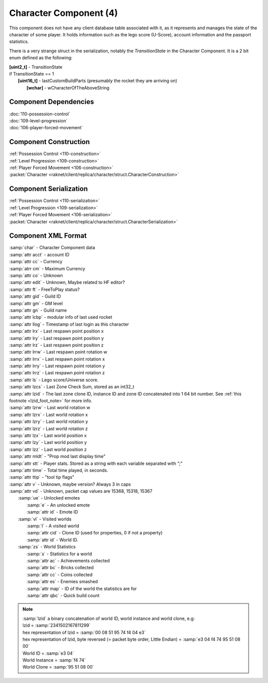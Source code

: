 Character Component (4)
-----------------------

This component does not have any client database table associated with it, as it
represents and manages the state of the character of some player. It holds information
such as the lego score (U-Score), account information and the passport statistics.

There is a very strange struct in the serialization, notably the `TransitionState` in the Character Component.
It is a 2 bit enum defined as the following:

| **[uint2_t]** - TransitionState
| if TransitionState == 1
|   **[uint16_t]** - lastCustomBuildParts (presumably the rocket they are arriving on)
|     **[wchar]** - wCharacterOfTheAboveString

Component Dependencies
......................

| :doc:`110-possession-control`
| :doc:`109-level-progression`
| :doc:`106-player-forced-movement`

Component Construction
......................

| :ref:`Possession Control <110-construction>`
| :ref:`Level Progression <109-construction>`
| :ref:`Player Forced Movement <106-construction>`
| :packet:`Character <raknet/client/replica/character/struct.CharacterConstruction>`

Component Serialization
.......................

| :ref:`Possession Control <110-serialization>`
| :ref:`Level Progression <109-serialization>`
| :ref:`Player Forced Movement <106-serialization>`
| :packet:`Character <raknet/client/replica/character/struct.CharacterSerialization>`

Component XML Format
............................

|   :samp:`char` - Character Component data
|   :samp:`attr acct` - account ID
|   :samp:`attr cc` - Currency
|   :samp:`atrr cm` - Maximum Currency
|   :samp:`attr co` - Unknown
|   :samp:`attr edit` - Unknown, Maybe related to HF editor?
|   :samp:`attr ft` - FreeToPlay status?
|   :samp:`attr gid` - Guild ID
|   :samp:`attr gm` - GM level
|   :samp:`attr gn` - Guild name
|   :samp:`attr lcbp` - modular info of last used rocket
|   :samp:`attr llog` - Timestamp of last login as this character
|   :samp:`attr lrx` - Last respawn point position x
|   :samp:`attr lry` - Last respawn point position y
|   :samp:`attr lrz` - Last respawn point position z
|   :samp:`attr lrrw` - Last respawn point rotation w
|   :samp:`attr lrrx` - Last respawn point rotation x
|   :samp:`attr lrry` - Last respawn point rotation y
|   :samp:`attr lrrz` - Last respawn point rotation z
|   :samp:`attr ls` - Lego score/Universe score.
|   :samp:`attr lzcs` - Last Zone Check Sum, stored as an int32_t
|   :samp:`attr lzid` - The last zone clone ID, instance ID and zone ID concatenated into 1 64 bit number. See :ref:`this footnote <lzid_foot_note>` for more info.
|   :samp:`attr lzrw` - Last world rotation w
|   :samp:`attr lzrx` - Last world rotation x
|   :samp:`attr lzry` - Last world rotation y
|   :samp:`attr lzrz` - Last world rotation z
|   :samp:`attr lzx` - Last world position x
|   :samp:`attr lzy` - Last world position y
|   :samp:`attr lzz` - Last world position z
|   :samp:`attr mldt` - "Prop mod last display time"
|   :samp:`attr stt` - Player stats. Stored as a string with each variable separated with “;”
|   :samp:`attr time` - Total time played, in seconds.
|   :samp:`attr ttip` - "tool tip flags"
|   :samp:`attr v` - Unknown, maybe version?  Always 3 in caps
|   :samp:`attr vd` - Unknown, packet cap values are 15368, 15318, 15367
|     :samp:`ue` - Unlocked emotes
|       :samp:`e` - An unlocked emote
|       :samp:`attr id` - Emote ID
|     :samp:`vl` - Visited worlds
|       :samp:`l` - A visited world
|       :samp:`attr cid` - Clone ID (used for properties, 0 if not a property)
|       :samp:`attr id` - World ID.
|     :samp:`zs` - World Statistics
|       :samp:`s` - Statistics for a world
|       :samp:`attr ac` - Achievements collected
|       :samp:`attr bc` - Bricks collected
|       :samp:`attr cc` - Coins collected
|       :samp:`attr es` - Enemies smashed
|       :samp:`attr map` - ID of the world the statistics are for
|       :samp:`attr qbc` - Quick build count

.. _lzid_foot_note:

.. note ::
  | :samp:`lzid` a binary concatenation of world ID, world instance and world clone, e.g:
  | lzid = :samp:`2341502167811299`
  | hex representation of lzid = :samp:`00 08 51 95 74 f4 04 e3`
  | hex representation of lzid, byte reversed (= packet byte order, Little Endian) = :samp:`e3 04 f4 74 95 51 08 00`
  | World ID = :samp:`e3 04`
  | World Instance = :samp:`f4 74`
  | World Clone = :samp:`95 51 08 00`

